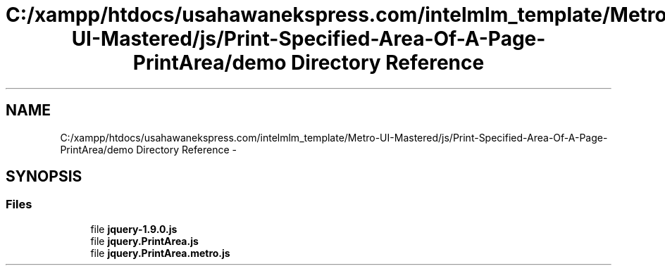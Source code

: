 .TH "C:/xampp/htdocs/usahawanekspress.com/intelmlm_template/Metro-UI-Mastered/js/Print-Specified-Area-Of-A-Page-PrintArea/demo Directory Reference" 3 "Mon Jan 6 2014" "Version 1" "intelMLM" \" -*- nroff -*-
.ad l
.nh
.SH NAME
C:/xampp/htdocs/usahawanekspress.com/intelmlm_template/Metro-UI-Mastered/js/Print-Specified-Area-Of-A-Page-PrintArea/demo Directory Reference \- 
.SH SYNOPSIS
.br
.PP
.SS "Files"

.in +1c
.ti -1c
.RI "file \fBjquery-1\&.9\&.0\&.js\fP"
.br
.ti -1c
.RI "file \fBjquery\&.PrintArea\&.js\fP"
.br
.ti -1c
.RI "file \fBjquery\&.PrintArea\&.metro\&.js\fP"
.br
.in -1c
